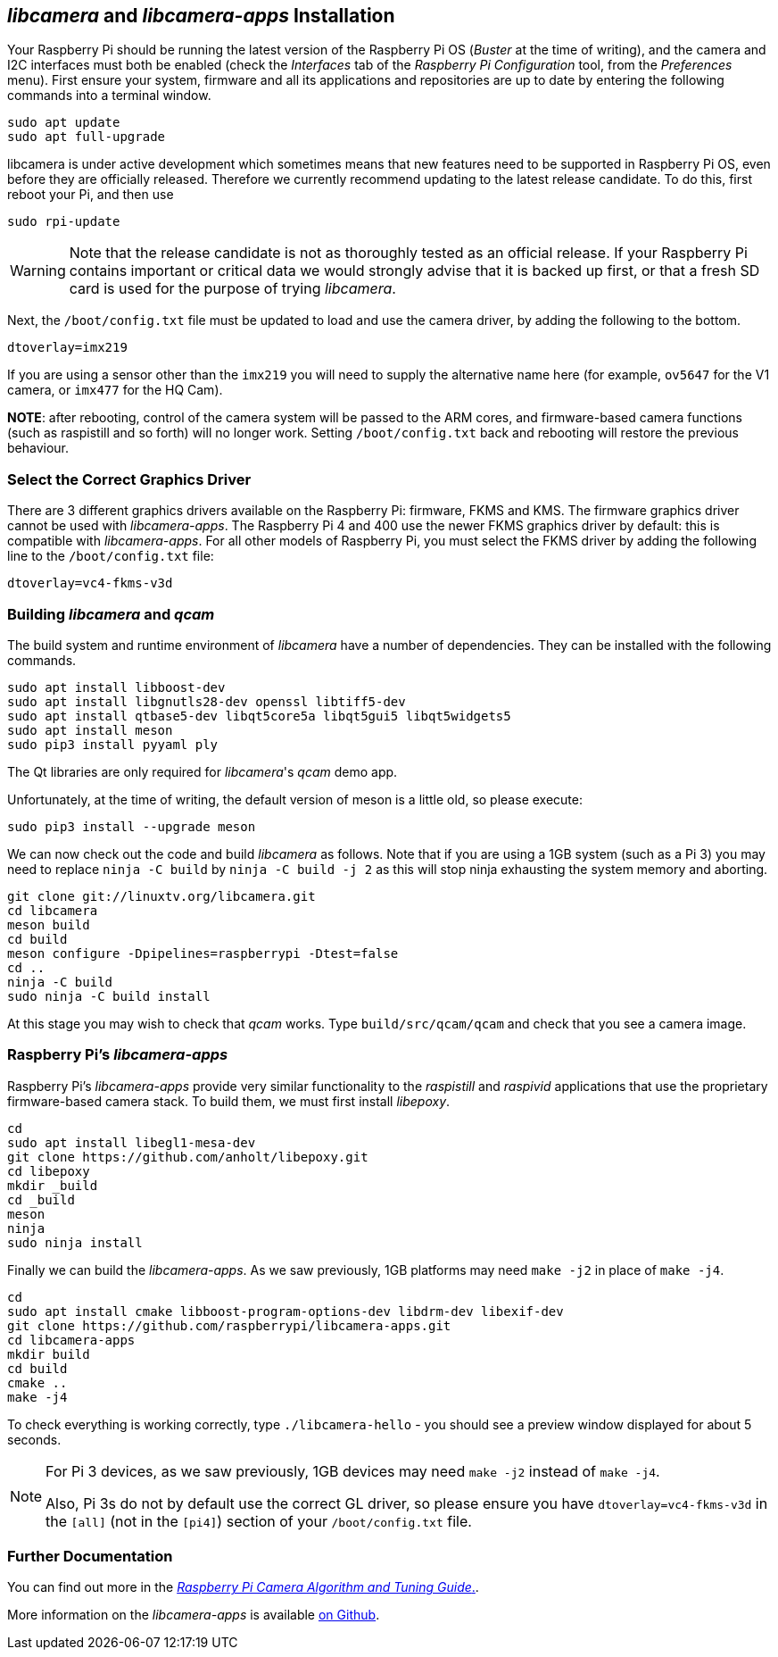 == _libcamera_ and _libcamera-apps_ Installation

Your Raspberry Pi should be running the latest version of the Raspberry Pi OS (_Buster_ at the time of writing), and the camera and I2C interfaces must both be enabled (check the _Interfaces_ tab of the _Raspberry Pi Configuration_ tool, from the _Preferences_ menu). First ensure your system, firmware and all its applications and repositories are up to date by entering the following commands into a terminal window.

[,bash]
----
sudo apt update
sudo apt full-upgrade
----

libcamera is under active development which sometimes means that new features need to be supported in Raspberry Pi OS, even before they are officially released. Therefore we currently recommend updating to the latest release candidate. To do this, first reboot your Pi, and then use

[,bash]
----
sudo rpi-update
----

WARNING: Note that the release candidate is not as thoroughly tested as an official release. If your Raspberry Pi contains important or critical data we would strongly advise that it is backed up first, or that a fresh SD card is used for the purpose of trying _libcamera_.

Next, the `/boot/config.txt` file must be updated to load and use the camera driver, by adding the following to the bottom.

[,bash]
----
dtoverlay=imx219
----

If you are using a sensor other than the `imx219` you will need to supply the alternative name here (for example, `ov5647` for the V1 camera, or `imx477` for the HQ Cam).

*NOTE*: after rebooting, control of the camera system will be passed to the ARM cores, and firmware-based camera functions (such as raspistill and so forth) will no longer work. Setting `/boot/config.txt` back and rebooting will restore the previous behaviour.

=== Select the Correct Graphics Driver

There are 3 different graphics drivers available on the Raspberry Pi: firmware, FKMS and KMS. The firmware graphics driver cannot be used with _libcamera-apps_. The Raspberry Pi 4 and 400 use the newer FKMS graphics driver by default: this is compatible with _libcamera-apps_. For all other models of Raspberry Pi, you must select the FKMS driver by adding the following line to the `/boot/config.txt` file:

----
dtoverlay=vc4-fkms-v3d
----

=== Building _libcamera_ and _qcam_

The build system and runtime environment of _libcamera_ have a number of dependencies. They can be installed with the following commands.

[,bash]
----
sudo apt install libboost-dev
sudo apt install libgnutls28-dev openssl libtiff5-dev
sudo apt install qtbase5-dev libqt5core5a libqt5gui5 libqt5widgets5
sudo apt install meson
sudo pip3 install pyyaml ply
----

The Qt libraries are only required for _libcamera_'s _qcam_ demo app.

Unfortunately, at the time of writing, the default version of meson is a little old, so please execute:

[,bash]
----
sudo pip3 install --upgrade meson
----

We can now check out the code and build _libcamera_ as follows. Note that if you are using a 1GB system (such as a Pi 3) you may need to replace `ninja -C build` by `ninja -C build -j 2` as this will stop ninja exhausting the system memory and aborting.

[,bash]
----
git clone git://linuxtv.org/libcamera.git
cd libcamera
meson build
cd build
meson configure -Dpipelines=raspberrypi -Dtest=false
cd ..
ninja -C build
sudo ninja -C build install
----

At this stage you may wish to check that _qcam_ works. Type `build/src/qcam/qcam` and check that you see a camera image.

=== Raspberry Pi's _libcamera-apps_

Raspberry Pi's _libcamera-apps_ provide very similar functionality to the _raspistill_ and _raspivid_ applications that use the proprietary firmware-based camera stack. To build them, we must first install _libepoxy_.

[,bash]
----
cd
sudo apt install libegl1-mesa-dev
git clone https://github.com/anholt/libepoxy.git
cd libepoxy
mkdir _build
cd _build
meson
ninja
sudo ninja install
----

Finally we can build the _libcamera-apps_. As we saw previously, 1GB platforms may need `make -j2` in place of `make -j4`.

[,bash]
----
cd
sudo apt install cmake libboost-program-options-dev libdrm-dev libexif-dev
git clone https://github.com/raspberrypi/libcamera-apps.git
cd libcamera-apps
mkdir build
cd build
cmake ..
make -j4
----

To check everything is working correctly, type `./libcamera-hello` - you should see a preview window displayed for about 5 seconds.

[NOTE]
======
For Pi 3 devices, as we saw previously, 1GB devices may need `make -j2` instead of `make -j4`.

Also, Pi 3s do not by default use the correct GL driver, so please ensure you have `dtoverlay=vc4-fkms-v3d` in the `[all]` (not in the `[pi4]`) section of your `/boot/config.txt` file.
======

=== Further Documentation

You can find out more in the https://datasheets.raspberrypi.com/camera/raspberry-pi-camera-guide.pdf[_Raspberry Pi Camera Algorithm and Tuning Guide_.].

More information on the _libcamera-apps_ is available https://github.com/raspberrypi/libcamera-apps/blob/main/README.md[on Github].
